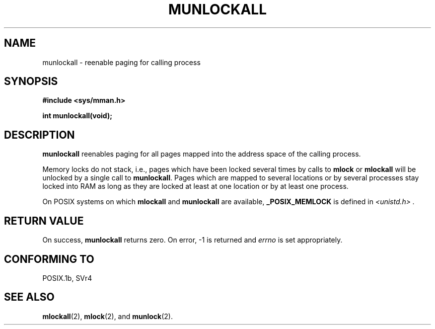 .\" Hey Emacs! This file is -*- nroff -*- source.
.\"
.\" Copyright (C) Markus Kuhn, 1996
.\"
.\" This is free documentation; you can redistribute it and/or
.\" modify it under the terms of the GNU General Public License as
.\" published by the Free Software Foundation; either version 2 of
.\" the License, or (at your option) any later version.
.\"
.\" The GNU General Public License's references to "object code"
.\" and "executables" are to be interpreted as the output of any
.\" document formatting or typesetting system, including
.\" intermediate and printed output.
.\"
.\" This manual is distributed in the hope that it will be useful,
.\" but WITHOUT ANY WARRANTY; without even the implied warranty of
.\" MERCHANTABILITY or FITNESS FOR A PARTICULAR PURPOSE.  See the
.\" GNU General Public License for more details.
.\"
.\" You should have received a copy of the GNU General Public
.\" License along with this manual; if not, write to the Free
.\" Software Foundation, Inc., 59 Temple Place, Suite 330, Boston, MA 02111,
.\" USA.
.\"
.\" 1995-11-26  Markus Kuhn <mskuhn@cip.informatik.uni-erlangen.de>
.\"      First version written
.\"
.TH MUNLOCKALL 2 "1995-11-26" "Linux 1.3.43" "Linux Programmer's Manual"
.SH NAME
munlockall \- reenable paging for calling process
.SH SYNOPSIS
.nf
.B #include <sys/mman.h>
.sp
\fBint munlockall(void);
.fi
.SH DESCRIPTION
.B munlockall
reenables paging for all pages mapped into the address space of the
calling process.

Memory locks do not stack, i.e., pages which have been locked several times
by calls to
.B mlock
or
.B mlockall
will be unlocked by a single call to
.BR munlockall .
Pages which are mapped to several locations or by several processes stay
locked into RAM as long as they are locked at least at one location or by
at least one process.

On POSIX systems on which
.B mlockall
and
.B munlockall
are available,
.B _POSIX_MEMLOCK
is defined in
.I <unistd.h> .
.SH RETURN VALUE
On success,
.B munlockall
returns zero.  On error, \-1 is returned and
.I errno
is set appropriately.
.SH "CONFORMING TO"
POSIX.1b, SVr4
.SH SEE ALSO
.BR mlockall (2),
.BR mlock (2), 
and
.BR munlock (2).
